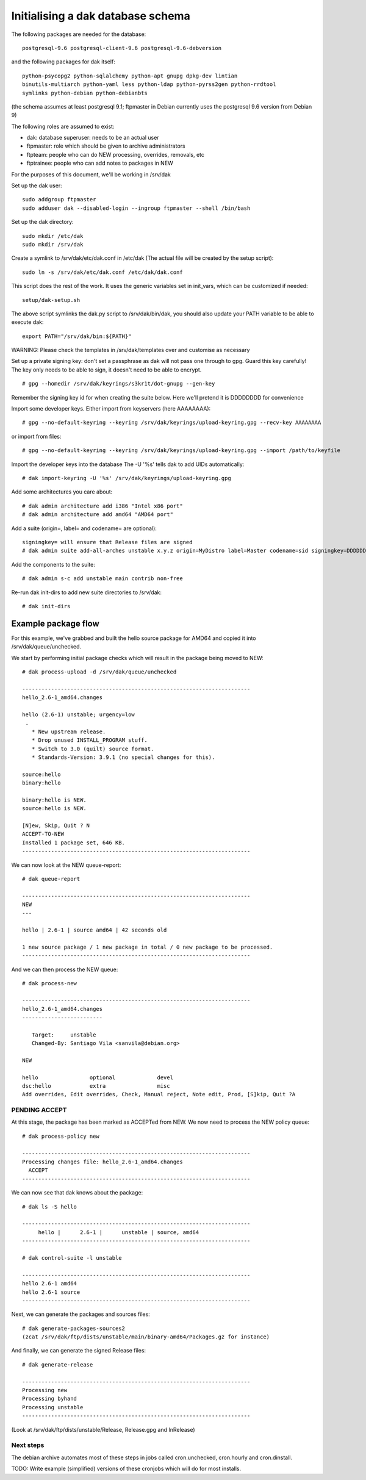 Initialising a dak database schema
==================================

The following packages are needed for the database::

    postgresql-9.6 postgresql-client-9.6 postgresql-9.6-debversion

and the following packages for dak itself::

    python-psycopg2 python-sqlalchemy python-apt gnupg dpkg-dev lintian
    binutils-multiarch python-yaml less python-ldap python-pyrss2gen python-rrdtool
    symlinks python-debian python-debianbts

(the schema assumes at least postgresql 9.1; ftpmaster in Debian currently uses
the postgresql 9.6 version from Debian 9)

The following roles are assumed to exist:

* dak: database superuser: needs to be an actual user
* ftpmaster: role which should be given to archive administrators
* ftpteam: people who can do NEW processing, overrides, removals, etc
* ftptrainee: people who can add notes to packages in NEW

For the purposes of this document, we'll be working in /srv/dak

Set up the dak user::

    sudo addgroup ftpmaster
    sudo adduser dak --disabled-login --ingroup ftpmaster --shell /bin/bash

Set up the dak directory::

    sudo mkdir /etc/dak
    sudo mkdir /srv/dak

Create a symlink to /srv/dak/etc/dak.conf in /etc/dak
(The actual file will be created by the setup script)::

    sudo ln -s /srv/dak/etc/dak.conf /etc/dak/dak.conf

This script does the rest of the work.  It uses the generic variables set in
init_vars, which can be customized if needed::

    setup/dak-setup.sh

The above script symlinks the dak.py script to /srv/dak/bin/dak, you should also
update your PATH variable to be able to execute dak::

    export PATH="/srv/dak/bin:${PATH}"

WARNING: Please check the templates in /srv/dak/templates over and customise
as necessary

Set up a private signing key: don't set a passphrase as dak will not
pass one through to gpg.  Guard this key carefully!
The key only needs to be able to sign, it doesn't need to be able
to encrypt.
::
    # gpg --homedir /srv/dak/keyrings/s3kr1t/dot-gnupg --gen-key
Remember the signing key id for when creating the suite below.
Here we'll pretend it is DDDDDDDD for convenience

Import some developer keys.
Either import from keyservers (here AAAAAAAA)::

    # gpg --no-default-keyring --keyring /srv/dak/keyrings/upload-keyring.gpg --recv-key AAAAAAAA

or import from files::

    # gpg --no-default-keyring --keyring /srv/dak/keyrings/upload-keyring.gpg --import /path/to/keyfile

Import the developer keys into the database
The -U '%s' tells dak to add UIDs automatically::

    # dak import-keyring -U '%s' /srv/dak/keyrings/upload-keyring.gpg

Add some architectures you care about::

    # dak admin architecture add i386 "Intel x86 port"
    # dak admin architecture add amd64 "AMD64 port"

Add a suite (origin=, label= and codename= are optional)::

    signingkey= will ensure that Release files are signed
    # dak admin suite add-all-arches unstable x.y.z origin=MyDistro label=Master codename=sid signingkey=DDDDDDDD

Add the components to the suite::

    # dak admin s-c add unstable main contrib non-free

Re-run dak init-dirs to add new suite directories to /srv/dak::

    # dak init-dirs

Example package flow
--------------------

For this example, we've grabbed and built the hello source package
for AMD64 and copied it into /srv/dak/queue/unchecked.

We start by performing initial package checks which will
result in the package being moved to NEW::

    # dak process-upload -d /srv/dak/queue/unchecked

    -----------------------------------------------------------------------
    hello_2.6-1_amd64.changes

    hello (2.6-1) unstable; urgency=low
     .
       * New upstream release.
       * Drop unused INSTALL_PROGRAM stuff.
       * Switch to 3.0 (quilt) source format.
       * Standards-Version: 3.9.1 (no special changes for this).

    source:hello
    binary:hello

    binary:hello is NEW.
    source:hello is NEW.

    [N]ew, Skip, Quit ? N
    ACCEPT-TO-NEW
    Installed 1 package set, 646 KB.
    -----------------------------------------------------------------------

We can now look at the NEW queue-report::

    # dak queue-report

    -----------------------------------------------------------------------
    NEW
    ---

    hello | 2.6-1 | source amd64 | 42 seconds old

    1 new source package / 1 new package in total / 0 new package to be processed.
    -----------------------------------------------------------------------

And we can then process the NEW queue::

    # dak process-new

    -----------------------------------------------------------------------
    hello_2.6-1_amd64.changes
    -------------------------

       Target:     unstable
       Changed-By: Santiago Vila <sanvila@debian.org>

    NEW

    hello                optional             devel
    dsc:hello            extra                misc
    Add overrides, Edit overrides, Check, Manual reject, Note edit, Prod, [S]kip, Quit ?A

PENDING ACCEPT
++++++++++++++

At this stage, the package has been marked as ACCEPTed from NEW.
We now need to process the NEW policy queue::

    # dak process-policy new

    -----------------------------------------------------------------------
    Processing changes file: hello_2.6-1_amd64.changes
      ACCEPT
    -----------------------------------------------------------------------

We can now see that dak knows about the package::

    # dak ls -S hello

    -----------------------------------------------------------------------
         hello |      2.6-1 |      unstable | source, amd64
    -----------------------------------------------------------------------

    # dak control-suite -l unstable

    -----------------------------------------------------------------------
    hello 2.6-1 amd64
    hello 2.6-1 source
    -----------------------------------------------------------------------

Next, we can generate the packages and sources files::

    # dak generate-packages-sources2
    (zcat /srv/dak/ftp/dists/unstable/main/binary-amd64/Packages.gz for instance)

And finally, we can generate the signed Release files::

    # dak generate-release

    -----------------------------------------------------------------------
    Processing new
    Processing byhand
    Processing unstable
    -----------------------------------------------------------------------

(Look at /srv/dak/ftp/dists/unstable/Release, Release.gpg and InRelease)


Next steps
++++++++++

The debian archive automates most of these steps in jobs called
cron.unchecked, cron.hourly and cron.dinstall.

TODO: Write example (simplified) versions of these cronjobs which will
do for most installs.

